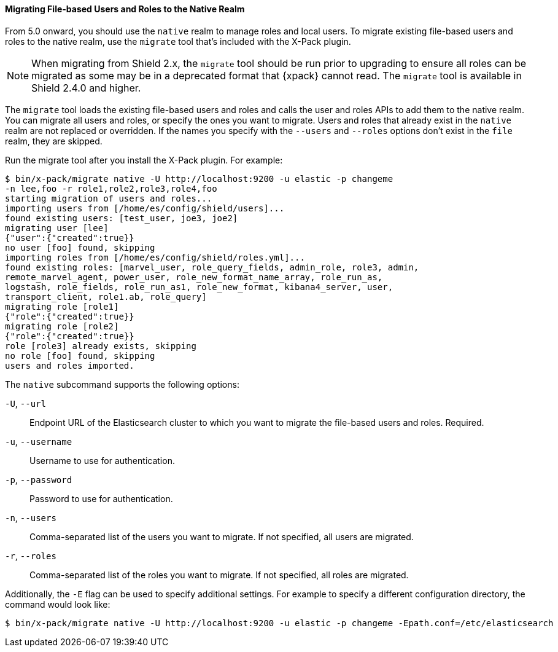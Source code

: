 [[migrate-tool]]
==== Migrating File-based Users and Roles to the Native Realm

From 5.0 onward, you should use the `native` realm to manage roles and local 
users. To migrate existing file-based users and roles to the native realm, use
the `migrate` tool that's included with the X-Pack plugin.

NOTE: When migrating from Shield 2.x, the `migrate` tool should be run prior
to upgrading to ensure all roles can be migrated as some may be in a deprecated
format that {xpack} cannot read. The `migrate` tool is available in Shield
2.4.0 and higher.

The `migrate` tool loads the existing file-based users and roles and calls the 
user and roles APIs to add them to the native realm. You can migrate all users 
and roles, or specify the ones you want to migrate. Users and roles that 
already exist in the `native` realm are not replaced or overridden. If 
the names you specify with the `--users` and `--roles` options don't 
exist in the `file` realm, they are skipped.

Run the migrate tool after you install the X-Pack plugin. For example:

[source, sh]
----------------------------------------------------------------------
$ bin/x-pack/migrate native -U http://localhost:9200 -u elastic -p changeme
-n lee,foo -r role1,role2,role3,role4,foo
starting migration of users and roles...
importing users from [/home/es/config/shield/users]...
found existing users: [test_user, joe3, joe2]
migrating user [lee]
{"user":{"created":true}}
no user [foo] found, skipping
importing roles from [/home/es/config/shield/roles.yml]...
found existing roles: [marvel_user, role_query_fields, admin_role, role3, admin, 
remote_marvel_agent, power_user, role_new_format_name_array, role_run_as, 
logstash, role_fields, role_run_as1, role_new_format, kibana4_server, user, 
transport_client, role1.ab, role_query]
migrating role [role1]
{"role":{"created":true}}
migrating role [role2]
{"role":{"created":true}}
role [role3] already exists, skipping
no role [foo] found, skipping
users and roles imported.
----------------------------------------------------------------------

[[migrate-tool-options]]
The `native` subcommand supports the following options:

`-U`, `--url`::
Endpoint URL of the Elasticsearch cluster to which you want to migrate the 
file-based users and roles. Required.

`-u`, `--username`::
Username to use for authentication.

`-p`, `--password`:: 
Password to use for authentication.

`-n`, `--users`::
Comma-separated list of the users you want to migrate. If not specified, all 
users are migrated.

`-r`, `--roles`:: 
Comma-separated list of the roles you want to migrate. If not specified, all 
roles are migrated.

Additionally, the `-E` flag can be used to specify additional settings. For example
to specify a different configuration directory, the command would look like:

[source, sh]
----------------------------------------------------------------------
$ bin/x-pack/migrate native -U http://localhost:9200 -u elastic -p changeme -Epath.conf=/etc/elasticsearch
----------------------------------------------------------------------
